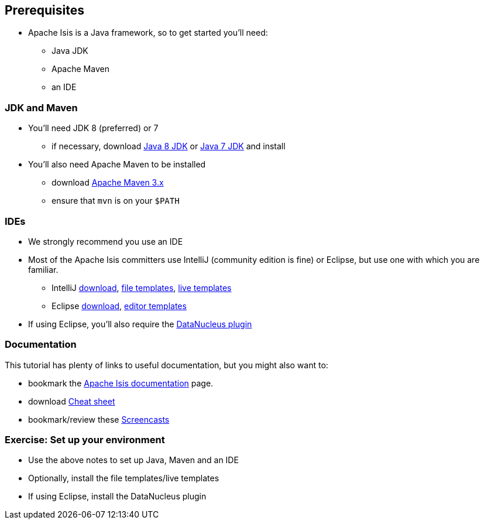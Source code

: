 == Prerequisites

* Apache Isis is a Java framework, so to get started you'll need:

** Java JDK
** Apache Maven
** an IDE




=== JDK and Maven

* You'll need JDK 8 (preferred) or 7

** if necessary, download link:http://www.oracle.com/technetwork/java/javase/downloads/jdk8-downloads-2133151.html[Java 8 JDK] or link:http://www.oracle.com/technetwork/java/javase/downloads/jdk7-downloads-1880260.html[Java 7 JDK] and install

* You'll also need Apache Maven to be installed
** download link:https://maven.apache.org/download.cgi[Apache Maven 3.x]
** ensure that `mvn` is on your `$PATH`



=== IDEs

* We strongly recommend you use an IDE

* Most of the Apache Isis committers use IntelliJ (community edition is fine) or Eclipse, but use one with which you are familiar.

** IntelliJ link:https://www.jetbrains.com/idea/download[download], link:http://isis.apache.org/guides/dg.html#_dg_ide_intellij_file-templates[file templates], link:http://isis.apache.org/guides/dg.html#_dg_ide_intellij_live-templates[live templates]

** Eclipse link:https://eclipse.org/downloads/[download], link:http://isis.apache.org/guides/dg.html#_dg_ide_eclipse_editor-templates[editor templates]

* If using Eclipse, you'll also require the link:http://isis.apache.org/guides/dg.html#_add_datanucleus_support[DataNucleus plugin]



=== Documentation

This tutorial has plenty of links to useful documentation, but you might also want to:

* bookmark the link:http://isis.apache.org/documentation.html[Apache Isis documentation] page.
* download link:http://isis.apache.org/cheat-sheet.html[Cheat sheet]
* bookmark/review these link:http://isis.apache.org/screencasts.html[Screencasts]



[data-background="#243"]
=== Exercise: Set up your environment

* Use the above notes to set up Java, Maven and an IDE

* Optionally, install the file templates/live templates

* If using Eclipse, install the DataNucleus plugin



